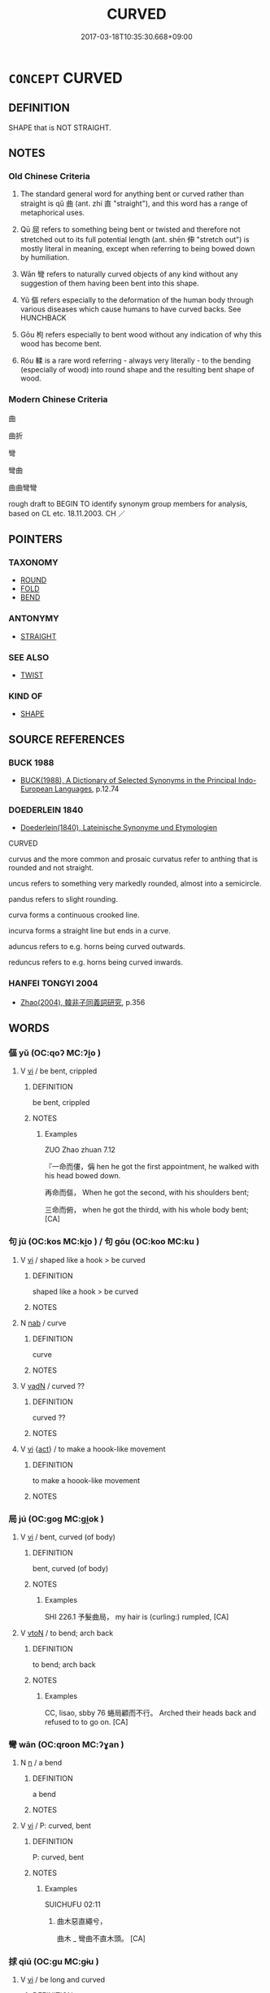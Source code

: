 # -*- mode: mandoku-tls-view -*-
#+TITLE: CURVED
#+DATE: 2017-03-18T10:35:30.668+09:00        
#+STARTUP: content
* =CONCEPT= CURVED
:PROPERTIES:
:CUSTOM_ID: uuid-88638705-ddb0-43cf-b9a7-0710bce4e9e0
:SYNONYM+:  TWISTED
:SYNONYM+:  CROOKED
:SYNONYM+:  WARPED
:SYNONYM+:  CONTORTED
:SYNONYM+:  DEFORMED
:SYNONYM+:  MISSHAPEN
:SYNONYM+:  OUT OF SHAPE
:SYNONYM+:  IRREGULAR
:SYNONYM+:  BOWED
:SYNONYM+:  ARCHED
:SYNONYM+:  CURVED
:SYNONYM+:  ANGLED
:SYNONYM+:  HOOKED
:SYNONYM+:  KINKED
:TR_ZH: 曲線的
:END:
** DEFINITION

SHAPE that is NOT STRAIGHT.

** NOTES

*** Old Chinese Criteria
1. The standard general word for anything bent or curved rather than straight is qǔ 曲 (ant. zhí 直 "straight"), and this word has a range of metaphorical uses.

2. Qū 屈 refers to something being bent or twisted and therefore not stretched out to its full potential length (ant. shēn 伸 "stretch out") is mostly literal in meaning, except when referring to being bowed down by humiliation.

3. Wān 彎 refers to naturally curved objects of any kind without any suggestion of them having been bent into this shape.

4. Yǔ 傴 refers especially to the deformation of the human body through various diseases which cause humans to have curved backs. See HUNCHBACK

5. Gōu 枸 refers especially to bent wood without any indication of why this wood has become bent.

6. Róu 輮 is a rare word referring - always very literally - to the bending (especially of wood) into round shape and the resulting bent shape of wood.

*** Modern Chinese Criteria
曲

曲折

彎

彎曲

曲曲彎彎

rough draft to BEGIN TO identify synonym group members for analysis, based on CL etc. 18.11.2003. CH ／

** POINTERS
*** TAXONOMY
 - [[tls:concept:ROUND][ROUND]]
 - [[tls:concept:FOLD][FOLD]]
 - [[tls:concept:BEND][BEND]]

*** ANTONYMY
 - [[tls:concept:STRAIGHT][STRAIGHT]]

*** SEE ALSO
 - [[tls:concept:TWIST][TWIST]]

*** KIND OF
 - [[tls:concept:SHAPE][SHAPE]]

** SOURCE REFERENCES
*** BUCK 1988
 - [[cite:BUCK-1988][BUCK(1988), A Dictionary of Selected Synonyms in the Principal Indo-European Languages]], p.12.74

*** DOEDERLEIN 1840
 - [[cite:DOEDERLEIN-1840][Doederlein(1840), Lateinische Synonyme und Etymologien]]

CURVED

curvus and the more common and prosaic curvatus refer to anthing that is rounded and not straight.

uncus refers to something very markedly rounded, almost into a semicircle.

pandus refers to slight rounding.



curva forms a continuous crooked line.

incurva forms a straight line but ends in a curve.



aduncus refers to e.g. horns being curved outwards.

reduncus refers to e.g. horns being curved inwards.

*** HANFEI TONGYI 2004
 - [[cite:HANFEI-TONGYI-2004][Zhao(2004), 韓非子同義詞研究]], p.356

** WORDS
   :PROPERTIES:
   :VISIBILITY: children
   :END:
*** 傴 yǔ (OC:qoʔ MC:ʔi̯o )
:PROPERTIES:
:CUSTOM_ID: uuid-72bd8a42-bba8-4932-b3a3-d3485315dfca
:Char+: 傴(9,11/13) 
:GY_IDS+: uuid-c49c4c17-c5c2-42f7-83bc-35ad27c113f1
:PY+: yǔ     
:OC+: qoʔ     
:MC+: ʔi̯o     
:END: 
**** V [[tls:syn-func::#uuid-c20780b3-41f9-491b-bb61-a269c1c4b48f][vi]] / be bent, crippled
:PROPERTIES:
:CUSTOM_ID: uuid-11768ffc-ab46-422e-8f15-e2e11a52d0ea
:WARRING-STATES-CURRENCY: 3
:END:
****** DEFINITION

be bent, crippled

****** NOTES

******* Examples
ZUO Zhao zhuan 7.12

 『一命而僂，偁 hen he got the first appointment, he walked with his head bowed down.

 再命而傴， When he got the second, with his shoulders bent;

 三命而俯， when he got the thirdd, with his whole body bent; [CA]

*** 句 jù (OC:kos MC:ki̯o ) / 句 gōu (OC:koo MC:ku )
:PROPERTIES:
:CUSTOM_ID: uuid-9c77da85-5591-4521-aa4a-26cb8e16044c
:Char+: 句(30,2/5) 
:Char+: 句(30,2/5) 
:GY_IDS+: uuid-41bedcd4-90a1-4192-9fa7-d1da43f2da22
:PY+: jù     
:OC+: kos     
:MC+: ki̯o     
:GY_IDS+: uuid-d85d10e1-d87f-4dc0-a495-a67ed113a1d4
:PY+: gōu     
:OC+: koo     
:MC+: ku     
:END: 
**** V [[tls:syn-func::#uuid-c20780b3-41f9-491b-bb61-a269c1c4b48f][vi]] / shaped like a hook > be curved
:PROPERTIES:
:CUSTOM_ID: uuid-098def16-38ef-4569-97ae-fb36be2a6a57
:END:
****** DEFINITION

shaped like a hook > be curved

****** NOTES

**** N [[tls:syn-func::#uuid-76be1df4-3d73-4e5f-bbc2-729542645bc8][nab]] / curve
:PROPERTIES:
:CUSTOM_ID: uuid-e7f0c027-f214-487e-ba27-506fb7cc0545
:END:
****** DEFINITION

curve

****** NOTES

**** V [[tls:syn-func::#uuid-fed035db-e7bd-4d23-bd05-9698b26e38f9][vadN]] / curved ??
:PROPERTIES:
:CUSTOM_ID: uuid-2344526e-b929-4236-8830-7e4d44b21b50
:END:
****** DEFINITION

curved ??

****** NOTES

**** V [[tls:syn-func::#uuid-c20780b3-41f9-491b-bb61-a269c1c4b48f][vi]] {[[tls:sem-feat::#uuid-f55cff2f-f0e3-4f08-a89c-5d08fcf3fe89][act]]} / to make a hoook-like movement
:PROPERTIES:
:CUSTOM_ID: uuid-9702f0a1-1136-46e3-9e21-0ee697f1d23a
:END:
****** DEFINITION

to make a hoook-like movement

****** NOTES

*** 局 jú (OC:ɡoɡ MC:gi̯ok )
:PROPERTIES:
:CUSTOM_ID: uuid-ec5fbfed-633a-4700-a618-0f38238e10d9
:Char+: 局(44,4/7) 
:GY_IDS+: uuid-41b1a1ce-93f1-40aa-b367-5e2af60982db
:PY+: jú     
:OC+: ɡoɡ     
:MC+: gi̯ok     
:END: 
**** V [[tls:syn-func::#uuid-c20780b3-41f9-491b-bb61-a269c1c4b48f][vi]] / bent, curved (of body)
:PROPERTIES:
:CUSTOM_ID: uuid-55c6ffc6-0dbf-4021-950a-d0a62db6ce86
:WARRING-STATES-CURRENCY: 2
:END:
****** DEFINITION

bent, curved (of body)

****** NOTES

******* Examples
SHI 226.1 予髮曲局， my hair is (curling:) rumpled, [CA]

**** V [[tls:syn-func::#uuid-fbfb2371-2537-4a99-a876-41b15ec2463c][vtoN]] / to bend; arch back
:PROPERTIES:
:CUSTOM_ID: uuid-2815ee0e-c8eb-4df6-8864-e7701fd08202
:WARRING-STATES-CURRENCY: 2
:END:
****** DEFINITION

to bend; arch back

****** NOTES

******* Examples
CC, lisao, sbby 76 蜷局顧而不行。 Arched their heads back and refused to to go on. [CA]

*** 彎 wān (OC:qroon MC:ʔɣan )
:PROPERTIES:
:CUSTOM_ID: uuid-a5ea33ef-2577-44ef-bd4c-3210e5ae28ea
:Char+: 彎(57,19/22) 
:GY_IDS+: uuid-7ae347de-4703-49c8-9a7a-cef5c3d57c30
:PY+: wān     
:OC+: qroon     
:MC+: ʔɣan     
:END: 
**** N [[tls:syn-func::#uuid-8717712d-14a4-4ae2-be7a-6e18e61d929b][n]] / a bend
:PROPERTIES:
:CUSTOM_ID: uuid-b92dc829-e28d-4cb7-9ca9-16bef6d59473
:END:
****** DEFINITION

a bend

****** NOTES

**** V [[tls:syn-func::#uuid-c20780b3-41f9-491b-bb61-a269c1c4b48f][vi]] / P: curved, bent
:PROPERTIES:
:CUSTOM_ID: uuid-f91e44a7-392a-4c43-a900-4479209e51fb
:WARRING-STATES-CURRENCY: 2
:END:
****** DEFINITION

P: curved, bent

****** NOTES

******* Examples
SUICHUFU 02:11

75. 曲木惡直繩兮， 

 曲木 _ 彎曲不直木頭。 [CA]

*** 捄 qiú (OC:ɡu MC:gɨu )
:PROPERTIES:
:CUSTOM_ID: uuid-6eb5a3b4-0899-44e0-8ec2-d2b42e177028
:Char+: 捄(64,7/10) 
:GY_IDS+: uuid-1366b0e8-1a51-42b3-9815-db354fd2fd61
:PY+: qiú     
:OC+: ɡu     
:MC+: gɨu     
:END: 
**** V [[tls:syn-func::#uuid-c20780b3-41f9-491b-bb61-a269c1c4b48f][vi]] / be long and curved
:PROPERTIES:
:CUSTOM_ID: uuid-b62801df-84db-4526-819d-847ec47e69b5
:WARRING-STATES-CURRENCY: 1
:END:
****** DEFINITION

be long and curved

****** NOTES

******* Examples
SHI 203.1 有捄棘匕。 Long and curved [qiu2] are the spoons of thorn-wood. 

???? [CA]

*** 曲 qū (OC:khoɡ MC:khi̯ok )
:PROPERTIES:
:CUSTOM_ID: uuid-d3cf843b-ac74-4f18-bbc1-18f48f97a7f1
:Char+: 曲(73,2/6) 
:GY_IDS+: uuid-ea13601f-f6de-4551-8f18-d0bd3299420f
:PY+: qū     
:OC+: khoɡ     
:MC+: khi̯ok     
:END: 
**** N [[tls:syn-func::#uuid-8717712d-14a4-4ae2-be7a-6e18e61d929b][n]] {[[tls:sem-feat::#uuid-2e48851c-928e-40f0-ae0d-2bf3eafeaa17][figurative]]} / bend in a waterway
:PROPERTIES:
:CUSTOM_ID: uuid-872d7cbd-76d2-41f1-be0d-71e30f0ec30d
:END:
****** DEFINITION

bend in a waterway

****** NOTES

**** N [[tls:syn-func::#uuid-8717712d-14a4-4ae2-be7a-6e18e61d929b][n]] {[[tls:sem-feat::#uuid-50da9f38-5611-463e-a0b9-5bbb7bf5e56f][subject]]} / a bent object 輮直為曲, something crocked
:PROPERTIES:
:CUSTOM_ID: uuid-46d57310-4254-4e52-82c2-aca8b6393e9e
:WARRING-STATES-CURRENCY: 3
:END:
****** DEFINITION

a bent object 輮直為曲, something crocked

****** NOTES

**** V [[tls:syn-func::#uuid-fed035db-e7bd-4d23-bd05-9698b26e38f9][vadN]] / bent
:PROPERTIES:
:CUSTOM_ID: uuid-5a850a38-0334-44e9-8351-8f1e31b4fd35
:WARRING-STATES-CURRENCY: 5
:END:
****** DEFINITION

bent

****** NOTES

******* Examples
SJ 117/3055 tr. Watson 1993, Han, vol.2, p.295 臨曲江之隑州兮， Looking down upon the banks of the crooked streams [CA]

CC, zhaohun, sbby 340 坐堂伏檻，臨曲池些。 Seated in the hall, leaning on its balustrade, you look down on a winding pool; [CA]

**** V [[tls:syn-func::#uuid-c20780b3-41f9-491b-bb61-a269c1c4b48f][vi]] / be bent or curved
:PROPERTIES:
:CUSTOM_ID: uuid-15f28652-fa09-487c-a370-74039e142a56
:WARRING-STATES-CURRENCY: 4
:END:
****** DEFINITION

be bent or curved

****** NOTES

******* Examples
SHU 0076 木曰曲直。金曰從革 wood isaid to curve or be straight; metal is said to obey and change; [CA]

**** V [[tls:syn-func::#uuid-c20780b3-41f9-491b-bb61-a269c1c4b48f][vi]] {[[tls:sem-feat::#uuid-2e48851c-928e-40f0-ae0d-2bf3eafeaa17][figurative]]} / be crooked, be less than straightforward See WICKED
:PROPERTIES:
:CUSTOM_ID: uuid-48430ffe-85f8-474b-99da-dad85f755661
:WARRING-STATES-CURRENCY: 3
:END:
****** DEFINITION

be crooked, be less than straightforward See WICKED

****** NOTES

*** 枸 gōu (OC:koo MC:ku )
:PROPERTIES:
:CUSTOM_ID: uuid-38067ff6-a90e-4193-ad76-ebc01d393782
:Char+: 枸(75,5/9) 
:GY_IDS+: uuid-5462571a-eeca-42e0-903c-003b3e75d4fc
:PY+: gōu     
:OC+: koo     
:MC+: ku     
:END: 
**** V [[tls:syn-func::#uuid-fed035db-e7bd-4d23-bd05-9698b26e38f9][vadN]] / bent, crooked (wood)
:PROPERTIES:
:CUSTOM_ID: uuid-d4e61ccb-bb67-417d-9d5d-be295313ac83
:WARRING-STATES-CURRENCY: 2
:END:
****** DEFINITION

bent, crooked (wood)

****** NOTES

******* Examples
XUN 23.03.01; 23:1b, Knoblock 3:151

 故枸木必將待檃栝、烝矯 A warped piece of wood must depend on the straightening board and steaming to be forced into shape

 然後直， before it will become straight;[CA]

**** V [[tls:syn-func::#uuid-c20780b3-41f9-491b-bb61-a269c1c4b48f][vi]] / be bent, be crooked
:PROPERTIES:
:CUSTOM_ID: uuid-052acdd2-e0e3-4ad0-9b98-c429f00c4460
:WARRING-STATES-CURRENCY: 3
:END:
****** DEFINITION

be bent, be crooked

****** NOTES

******* Examples
[no example found] [CA]

*** 枸 gōu (OC:koo MC:ku )
:PROPERTIES:
:CUSTOM_ID: uuid-aa3eea1f-7c8e-4545-acba-18b937f26e8d
:Char+: 枸(75,5/9) 
:GY_IDS+: uuid-5462571a-eeca-42e0-903c-003b3e75d4fc
:PY+: gōu     
:OC+: koo     
:MC+: ku     
:END: 
**** N [[tls:syn-func::#uuid-8717712d-14a4-4ae2-be7a-6e18e61d929b][n]] / curved piece of wood
:PROPERTIES:
:CUSTOM_ID: uuid-e8938d0f-0368-44b3-a5cb-639d20d78eb1
:END:
****** DEFINITION

curved piece of wood

****** NOTES

*** 紆 yū (OC:qʷla MC:ʔi̯o )
:PROPERTIES:
:CUSTOM_ID: uuid-2a6571e8-e0a5-4df4-8a23-a372939ab0d6
:Char+: 紆(120,3/9) 
:GY_IDS+: uuid-e5e71b97-00fe-4944-a3a4-f685191124d8
:PY+: yū     
:OC+: qʷla     
:MC+: ʔi̯o     
:END: 
**** V [[tls:syn-func::#uuid-c20780b3-41f9-491b-bb61-a269c1c4b48f][vi]] / be bent; be crooked
:PROPERTIES:
:CUSTOM_ID: uuid-4a5119d2-92e3-4ef5-8c8a-414848a7222d
:END:
****** DEFINITION

be bent; be crooked

****** NOTES

*** 輮 róu (OC:mljuʔ MC:ȵɨu )
:PROPERTIES:
:CUSTOM_ID: uuid-e2811b69-2710-493e-b9d6-789392652269
:Char+: 輮(159,9/16) 
:GY_IDS+: uuid-c3d4bcc9-112e-4d09-bc33-5cd93d0149c8
:PY+: róu     
:OC+: mljuʔ     
:MC+: ȵɨu     
:END: 
**** N [[tls:syn-func::#uuid-8717712d-14a4-4ae2-be7a-6e18e61d929b][n]] / bend> bent wood???
:PROPERTIES:
:CUSTOM_ID: uuid-27d12176-bffb-4bc6-8d5c-046986aa8614
:END:
****** DEFINITION

bend> bent wood???

****** NOTES

*** 詰詘 jiéqū (OC:khid khlud MC:khit khi̯ut )
:PROPERTIES:
:CUSTOM_ID: uuid-c6244fb3-8f21-4e3d-aadd-3b40002cc66a
:Char+: 詰(149,6/13) 詘(149,5/12) 
:GY_IDS+: uuid-68c5cc10-fcf7-4017-b547-8b351395a235 uuid-dfaaad6b-058e-4a1b-a30a-647a816ced6f
:PY+: jié qū    
:OC+: khid khlud    
:MC+: khit khi̯ut    
:END: 
**** N [[tls:syn-func::#uuid-db0698e7-db2f-4ee3-9a20-0c2b2e0cebf0][NPab]] {[[tls:sem-feat::#uuid-4e92cef6-5753-4eed-a76b-7249c223316f][feature]]} / curvatures
:PROPERTIES:
:CUSTOM_ID: uuid-4d79a0f4-5f81-47df-bde1-adb76107e327
:END:
****** DEFINITION

curvatures

****** NOTES

*** 邐迤 lǐyǐ (OC:b-relʔ lalʔ MC:liɛ jiɛ )
:PROPERTIES:
:CUSTOM_ID: uuid-26dc3cb4-9a3f-4759-86f8-a5591bd2a3f8
:Char+: 邐(162,19/23) 迤(162,5/9) 
:GY_IDS+: uuid-1c990044-d781-4543-a240-6f1c2c861f8b uuid-9d11b983-9205-4c0a-8ec3-cb930fa89bcf
:PY+: lǐ yǐ    
:OC+: b-relʔ lalʔ    
:MC+: liɛ jiɛ    
:END: 
**** N [[tls:syn-func::#uuid-db0698e7-db2f-4ee3-9a20-0c2b2e0cebf0][NPab]] {[[tls:sem-feat::#uuid-4e92cef6-5753-4eed-a76b-7249c223316f][feature]]} / winding curved shapes
:PROPERTIES:
:CUSTOM_ID: uuid-2bca39bc-37b5-43cc-a68d-802286d53b38
:END:
****** DEFINITION

winding curved shapes

****** NOTES

** BIBLIOGRAPHY
bibliography:../core/tlsbib.bib
